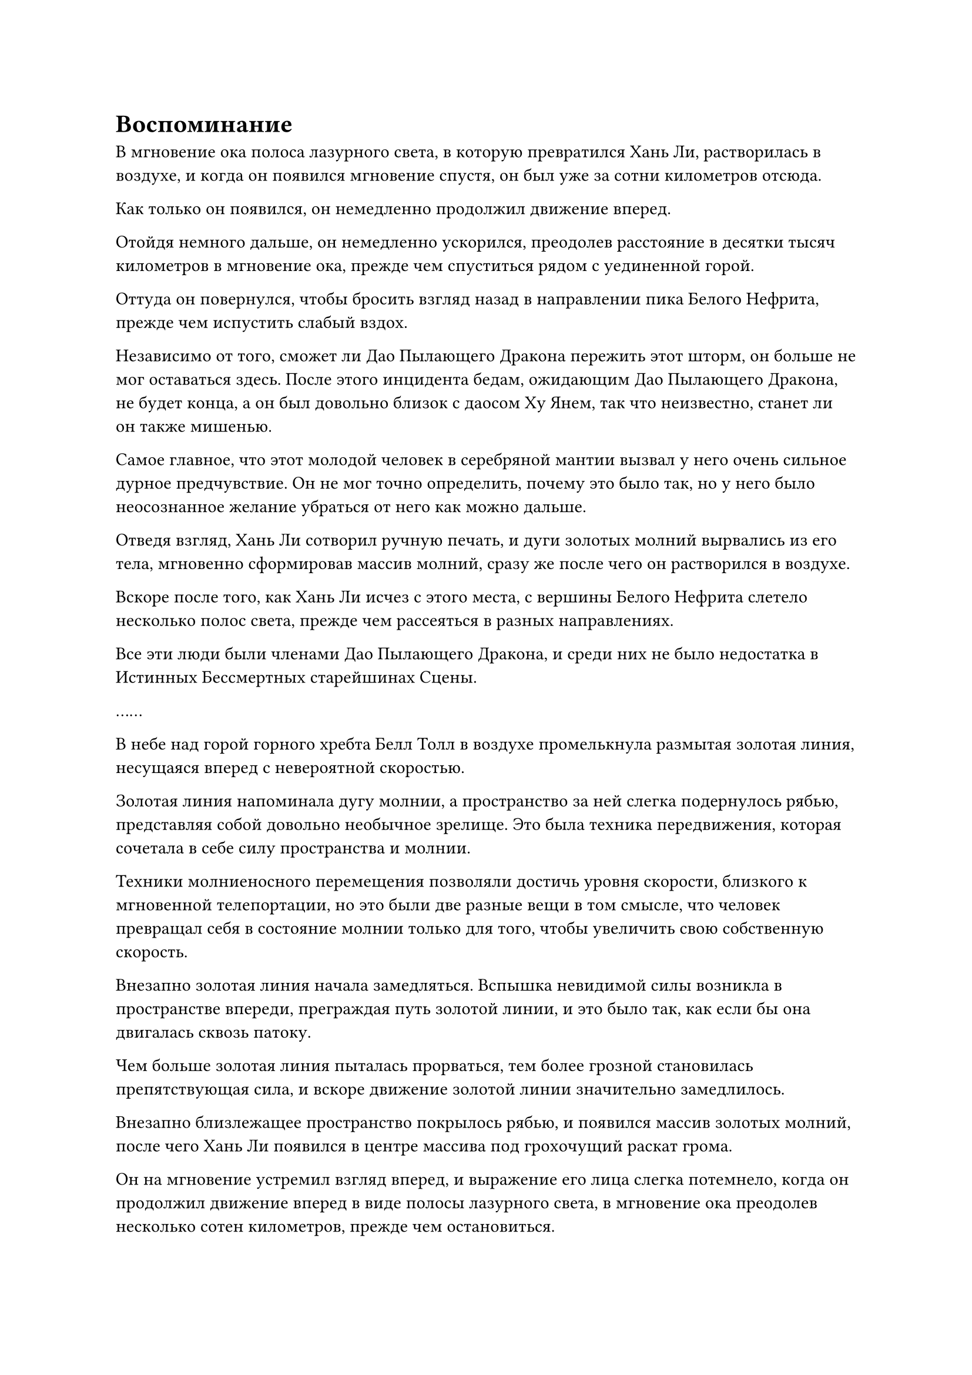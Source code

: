 = Воспоминание

В мгновение ока полоса лазурного света, в которую превратился Хань Ли, растворилась в воздухе, и когда он появился мгновение спустя, он был уже за сотни километров отсюда.

Как только он появился, он немедленно продолжил движение вперед.

Отойдя немного дальше, он немедленно ускорился, преодолев расстояние в десятки тысяч километров в мгновение ока, прежде чем спуститься рядом с уединенной горой.

Оттуда он повернулся, чтобы бросить взгляд назад в направлении пика Белого Нефрита, прежде чем испустить слабый вздох.

Независимо от того, сможет ли Дао Пылающего Дракона пережить этот шторм, он больше не мог оставаться здесь. После этого инцидента бедам, ожидающим Дао Пылающего Дракона, не будет конца, а он был довольно близок с даосом Ху Янем, так что неизвестно, станет ли он также мишенью.

Самое главное, что этот молодой человек в серебряной мантии вызвал у него очень сильное дурное предчувствие. Он не мог точно определить, почему это было так, но у него было неосознанное желание убраться от него как можно дальше.

Отведя взгляд, Хань Ли сотворил ручную печать, и дуги золотых молний вырвались из его тела, мгновенно сформировав массив молний, сразу же после чего он растворился в воздухе.

Вскоре после того, как Хань Ли исчез с этого места, с вершины Белого Нефрита слетело несколько полос света, прежде чем рассеяться в разных направлениях.

Все эти люди были членами Дао Пылающего Дракона, и среди них не было недостатка в Истинных Бессмертных старейшинах Сцены.

……

В небе над горой горного хребта Белл Толл в воздухе промелькнула размытая золотая линия, несущаяся вперед с невероятной скоростью.

Золотая линия напоминала дугу молнии, а пространство за ней слегка подернулось рябью, представляя собой довольно необычное зрелище. Это была техника передвижения, которая сочетала в себе силу пространства и молнии.

Техники молниеносного перемещения позволяли достичь уровня скорости, близкого к мгновенной телепортации, но это были две разные вещи в том смысле, что человек превращал себя в состояние молнии только для того, чтобы увеличить свою собственную скорость.

Внезапно золотая линия начала замедляться. Вспышка невидимой силы возникла в пространстве впереди, преграждая путь золотой линии, и это было так, как если бы она двигалась сквозь патоку.

Чем больше золотая линия пыталась прорваться, тем более грозной становилась препятствующая сила, и вскоре движение золотой линии значительно замедлилось.

Внезапно близлежащее пространство покрылось рябью, и появился массив золотых молний, после чего Хань Ли появился в центре массива под грохочущий раскат грома.

Он на мгновение устремил взгляд вперед, и выражение его лица слегка потемнело, когда он продолжил движение вперед в виде полосы лазурного света, в мгновение ока преодолев несколько сотен километров, прежде чем остановиться.

Впереди была огромная стена желтого тумана, которая простиралась прямо в небеса, и ни слева, ни справа ей не было видно конца.

Стена желтого тумана постоянно клубилась, принимая всевозможные формы, такие как облака и свирепые звери.

Лучи желтого света просачивались сквозь туман, и можно было едва различить бесчисленные желтые узоры, мерцающие в нем. Стена тумана также излучала невероятно плотную и тяжелую ауру, заставляя чувствовать себя так, словно они стоят перед неподвижной горой.

Хань Ли подлетел к стене тумана, затем попытался высвободить свое духовное чувство в стену, но оно было мгновенно отбито при соприкосновении.

Его брови слегка нахмурились, когда он начал осматривать стену тумана своими духовными глазами Brightsight, и мгновение спустя голубой свет в его глазах угас, когда он пробормотал себе под нос: "Это чрезвычайно серьезное ограничение!"

Его система молниеносной телепортации опиралась на силу пространства, так что обычные ограничения не смогли бы сдержать ее, если бы ограничение также не было пропитано пространственной силой.

Используя свои Духовные глаза Brightsight, он смог увидеть некоторые из более тонких деталей ограничения, и он обнаружил, что оно содержало слой плотной и обильной пространственной силы, ясно указывающий на то, что это был тип чрезвычайно грозного пространственного ограничения.

В дополнение к этому, в стене тумана было также несколько других типов ограничений, и они были объединены вместе с использованием очень продвинутых методов.

Даже для Хань Ли преодоление этого ограничения заняло бы очень много времени.

Он бросил взгляд на свое окружение, затем изо всех сил высвободил свое духовное чутье, и несколько мгновений спустя он убрал свое духовное чутье, когда выражение его лица потемнело еще больше.

Стена тумана была настолько огромной, что даже с его потрясающим духовным чутьем он был совершенно не в состоянии определить, где она начинается и где заканчивается.

Однако, судя по тому, что ему удалось собрать до сих пор, он мог сказать, что его стена желтого тумана представляла собой огромный сферический массив, который охватывал огромную площадь вокруг пика Белого Нефрита.

Он проходил через это место по пути к пику Белого Нефрита, но в то время этого ограничения определенно не было.

Это, должно быть, было заранее установлено Северным Ледниковым регионом Бессмертных и теми повелителями дао из Дао Пылающего Дракона.

Было ясно, что эти люди строили заговор и тщательно готовились к этому с целью помешать Байли Яну скрыться.

После краткого размышления Хань Ли взмахнул рукой в воздухе, и 12 полос золотого света вырвались из его тела, показав, что это 12 отрезков дерева, сдерживающего молнию, все из которых были испещрены сложными рунами молнии.

12 отрезков Дерева, сдерживающего молнию, были расположены в ряд, и когда Хань ЛИ сделал ручную печать, все 12 отрезков дерева, сдерживающего молнию, начали излучать ослепительный золотой свет, после чего был вызван огромный массив молний, внутри которого непрерывно вспыхивали бесчисленные сложные руны молний.

Хань Ли находился внутри массива, и его тело начало приобретать полупрозрачный вид на фоне грохочущего раската грома.

Однако в следующее мгновение массив молний внезапно начал сильно дрожать, и молнии беспорядочно вспыхивали внутри него хаотичным и неконтролируемым образом.

Раздался оглушительный грохот, когда взорвался весь массив молний, и Хань Ли, спотыкаясь, выбрался на открытое пространство.

После короткой паузы он взмахнул рукавом в воздухе, чтобы вернуть 12 отрезков Дерева, удерживающего молнию, затем снова бросил взгляд на стену желтого тумана.

Прямо в этот момент над его головой внезапно появилось огромное черное облако, и бесчисленные лучи черного света засияли с небес, обрушиваясь прямо на него.

Хань Ли немедленно исчез с места во вспышке лазурного света, затем снова появился в десятках тысяч футов от него.

Бесчисленные лучи черного света ударили в гору внизу, мгновенно пробив в ней бесчисленные дыры, прежде чем полностью опрокинуть ее.

Хань Ли поднял голову, чтобы посмотреть вверх, как раз в тот момент, когда три полосы света спустились с неба, прежде чем исчезнуть, обнажив три человекоподобные фигуры, возглавляемые никем иным, как молодым человеком в серебряных одеждах.

Двое сопровождавших его людей были одеты в черное и почтительно стояли немного позади него, по-видимому, выполняя функции личной охраны. Один из них был высоким и дородным мужчиной, в то время как другой был довольно низеньким и худым, как скелет.

"Что все это значит? Ваша цель - Байли Ян. Я всего лишь второстепенный персонаж, так что, конечно, у вас нет причин из кожи вон лезть, чтобы преследовать меня", - сказал Хань Ли.

Говоря это, он незаметно охватил своим духовным чувством всю троицу, и его сердце сразу же слегка сжалось.

Двое охранников, одетых в черное, оба находились на поздней стадии Истинного Бессмертия, в то время как точная база культивирования молодого человека в серебряной мантии была для него неизвестна, что указывало на то, что он либо овладел какой-то секретной техникой сокрытия, либо был Золотым Бессмертным.

"Так, так, так, ты произвел на меня впечатление! Ты не только не умер с прошлого раза, но и стал поздним Истинным Бессмертным культиватором. Полагаю, я должен поздравить тебя", - задумчиво произнес молодой человек в серебряной мантии, не выказывая намерения отвечать на вопрос Хань Ли.

"Похоже, мы где-то встречались раньше?" Спросил Хань Ли, слегка нахмурив брови.

Молодого человека в серебряной мантии, казалось, очень позабавило это услышать, и он разразился смехом, в то время как Хань Ли наблюдал за происходящим с неуверенным выражением лица.

"Он ни за что не вспомнит, что произошло в прошлый раз после того, как был поражен твоей Душой, уничтожающей Истинный Свет, молодой господин. Для него уже огромное счастье, что он не превратился в рыдающего идиота!" - усмехнулся дородный охранник с подобострастной улыбкой на лице.

Смех молодого человека в серебряной мантии стал еще громче, когда он услышал это.

Внезапно в голове Хань Ли зазвучал голос даоиста Се. "Товарищ даоист Хань, я помню, кто он такой! Он тот, кто тяжело ранил тебя много лет назад и запечатал твои Лазурные Бамбуковые Облачные Мечи и меня!"

Сердце Хань Ли слегка дрогнуло, услышав это, и он поспешно спросил по голосовой связи: "Ты уверен?"

"Я уверен. Он обладает множеством странных способностей, и, кажется, способен запечатывать воспоминания человека. Я смог восстановить только некоторые фрагменты воспоминаний после слияния с этой марионеткой, но я уверен, что это тот человек, который пришел за тобой много лет назад", - ответил даос Се.

Хань Ли ничего не ответил, но в его глазах появился холодный взгляд.

"Похоже, ты наконец-то что-то вспомнил. Мне пришлось потратить немало усилий, разыскивая тебя, и я, конечно, не ожидал найти тебя здесь", - сказал молодой человек в серебряной мантии со слабой улыбкой.

"Похоже, мы действительно связаны друг с другом судьбой", - сказал Хань Ли холодным голосом.

"Я не хочу терять здесь время. Передай секрет, как ты можешь производить эти кристаллы закона времени, и я могу оставить тебя в живых", - сказал молодой человек в серебряной мантии.

"Но я не планирую оставлять тебя в живых", - возразил Хань Ли, покачав головой.

"Похоже, мою доброту принимают за слабость! На этот раз я не позволю тебе снова уйти".

Улыбка на лице молодого человека в серебряной мантии исчезла, когда он заговорил, и он резко взмахнул рукой в воздухе, выпуская полосу черного света.

Как только полоса черного света пролетела по воздуху, она сразу же значительно посветлела, прежде чем внезапно исчезнуть с места.

Хань Ли немедленно уклонился влево, одновременно создавая ручную печать, и четыре лазурных летающих меча появились из его тела во вспышке лазурного света.

Полоса черного света появилась рядом с Хань Ли без всякого предупреждения, но ее удержал на расстоянии один из летающих мечей, вращавшихся вокруг него.

Раздался громкий лязг, и Хань Ли отлетел назад по воздуху, как пушечное ядро, едва удержавшись на ногах после того, как отлетел на несколько сотен футов.

Только тогда Хань Ли ясно разглядел полоску черного света, и в ней был маленький черный молоток размером около фута с глубокими духовными узорами, выгравированными по всей его поверхности, испускающими огромные колебания духовной силы.

Несмотря на то, что лазурному летающему мечу удалось отразить удар молота, он непрерывно дрожал, явно получив сильный удар.

Хань Ли щелкнул пальцами в воздухе, и три других летающих меча быстро взметнулись вперед, чтобы ударить по черному молоту, отправив его обратно под череду трех последовательных оглушительных лязгов.

#pagebreak()
